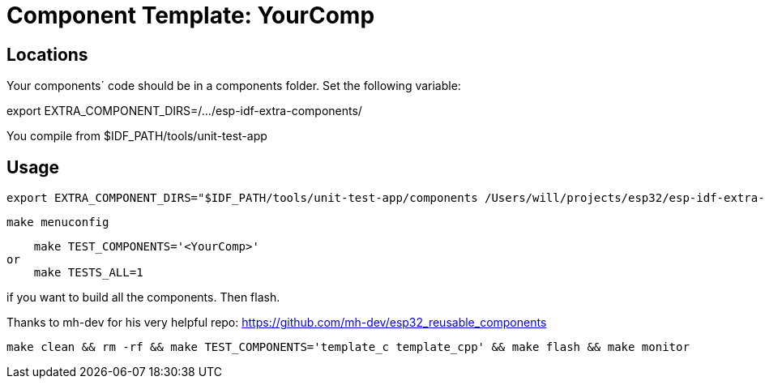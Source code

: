 = Component Template: YourComp

== Locations

Your components´ code should be in a components folder.
Set the following variable:

export EXTRA_COMPONENT_DIRS=/.../esp-idf-extra-components/

You compile from $IDF_PATH/tools/unit-test-app

== Usage

    export EXTRA_COMPONENT_DIRS="$IDF_PATH/tools/unit-test-app/components /Users/will/projects/esp32/esp-idf-extra-components/esp32-component-template/custom-components/components"

    make menuconfig

    make TEST_COMPONENTS='<YourComp>'
or
    make TESTS_ALL=1

if you want to build all the components. Then flash.

Thanks to mh-dev for his very helpful repo: https://github.com/mh-dev/esp32_reusable_components

    make clean && rm -rf && make TEST_COMPONENTS='template_c template_cpp' && make flash && make monitor
